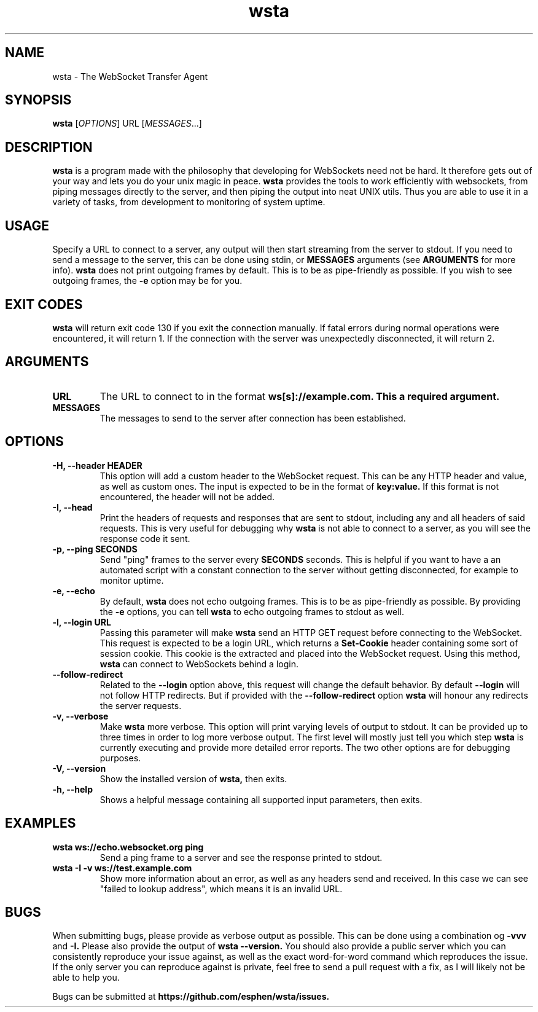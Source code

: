 ." vim: set spell so=8:
.TH wsta 1 "03 Jun 2016" "0.3.0"
.SH NAME
wsta \- The WebSocket Transfer Agent
.SH SYNOPSIS
.B wsta
.RI [ OPTIONS ]
.RI URL
.RI [ MESSAGES ...]

.SH DESCRIPTION
.B wsta
is a program made with the philosophy that developing for WebSockets need not be
hard. It therefore gets out of your way and lets you do your unix magic in
peace.
.B wsta
provides the tools to work efficiently with websockets, from piping messages
directly to the server, and then piping the output into neat UNIX utils. Thus
you are able to use it in a variety of tasks, from development to monitoring of
system uptime.

.SH USAGE
Specify a URL to connect to a server, any output will then start streaming from
the server to stdout. If you need to send a message to the server, this can be
done using stdin, or
.B MESSAGES
arguments (see
.B ARGUMENTS
for more info).
.B wsta
does not print outgoing frames by default. This is to be as pipe-friendly as
possible. If you wish to see outgoing frames, the
.B -e
option may be for you.

.SH EXIT CODES
.B wsta
will return exit code 130 if you exit the connection manually. If fatal errors
during normal operations were encountered, it will return 1. If the connection
with the server was unexpectedly disconnected, it will return 2.

.SH ARGUMENTS

.TP
.B URL
The URL to connect to in the format
.B ws[s]://example.com. This a required argument.

.TP
.B MESSAGES
The messages to send to the server after connection has been established.

.SH OPTIONS

.TP
.B -H, --header HEADER
This option will add a custom header to the WebSocket request. This can be any
HTTP header and value, as well as custom ones. The input is expected to be in
the format of
.B key:value.
If this format is not encountered, the header will not be added.

.TP
.B -I, --head
Print the headers of requests and responses that are sent to stdout, including
any and all headers of said requests. This is very useful for debugging why
.B wsta
is not able to connect to a server, as you will see the response code it sent.

.TP
.B -p, --ping SECONDS
Send "ping" frames to the server every
.B SECONDS
seconds. This is helpful if you want to have a an automated script with a
constant connection to the server without getting disconnected, for example to
monitor uptime.

.TP
.B -e, --echo
By default,
.B wsta
does not echo outgoing frames. This is to be as pipe-friendly as possible. By
providing the
.B -e
options, you can tell
.B wsta
to echo outgoing frames to stdout as well.

.TP
.B -l, --login URL
Passing this parameter will make
.B wsta
send an HTTP GET request before connecting to the WebSocket. This request is
expected to be a login URL, which returns a
.B Set-Cookie
header containing some sort of session cookie. This cookie is the extracted and
placed into the WebSocket request. Using this method,
.B wsta
can connect to WebSockets behind a login.

.TP
.B --follow-redirect
Related to the
.B --login
option above, this request will change the default behavior. By default
.B --login
will not follow HTTP redirects. But if provided with the
.B --follow-redirect
option
.B wsta
will honour any redirects the server requests.

.TP
.B -v, --verbose
Make
.B wsta
more verbose. This option will print varying levels of output to stdout. It can
be provided up to three times in order to log more verbose output. The first
level will mostly just tell you which step
.B wsta
is currently executing and provide more detailed error reports. The two other
options are for debugging purposes.

.TP
.B -V, --version
Show the installed version of
.B wsta,
then exits.

.TP
.B -h, --help
Shows a helpful message containing all supported input parameters, then exits.

.SH EXAMPLES

.TP
.B wsta ws://echo.websocket.org ping
Send a ping frame to a server and see the response printed to stdout.

.TP
.B wsta -I -v ws://test.example.com
Show more information about an error, as well as any headers send and received.
In this case we can see "failed to lookup address", which means it is an invalid
URL.


.SH BUGS
When submitting bugs, please provide as verbose output as possible. This can be
done using a combination og
.B -vvv
and
.B -I.
Please also provide the output of
.B wsta --version.
You should also provide a public server which you can consistently reproduce
your issue against, as well as the exact word-for-word command which reproduces
the issue. If the only server you can reproduce against is private, feel free to
send a pull request with a fix, as I will likely not be able to help you.

Bugs can be submitted at
.B https://github.com/esphen/wsta/issues.

